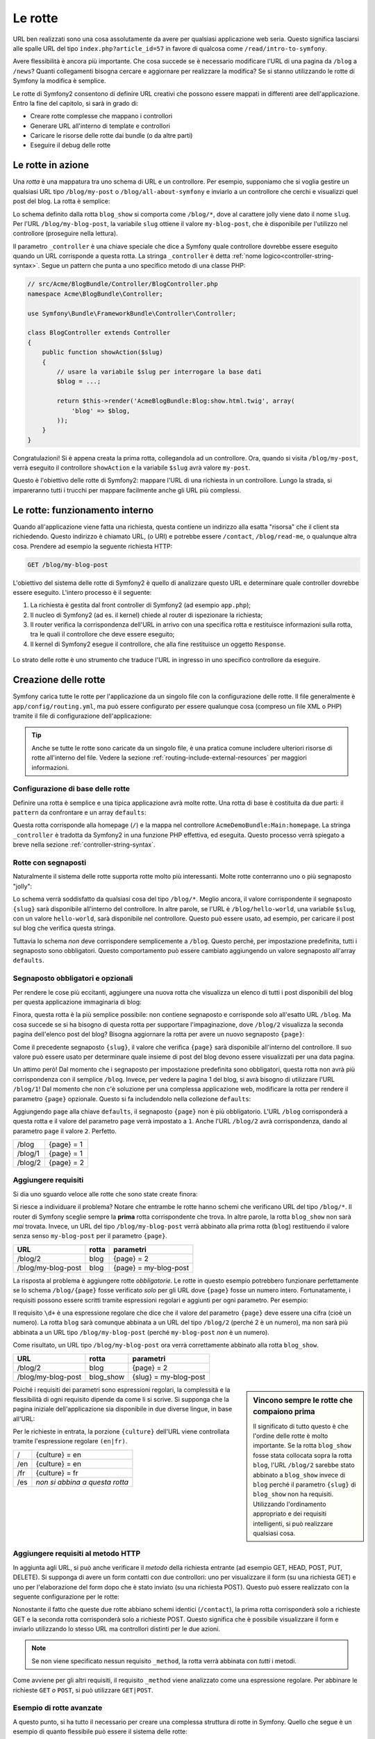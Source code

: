 .. index::
   single: Rotte

Le rotte
========

URL ben realizzati sono una cosa assolutamente da avere per qualsiasi applicazione web seria. Questo
significa lasciarsi alle spalle  URL del tipo ``index.php?article_id=57`` in favore
di qualcosa come ``/read/intro-to-symfony``.

Avere flessibilità è ancora più importante. Che cosa succede se è necessario modificare
l'URL di una pagina da ``/blog`` a ``/news``? Quanti collegamenti bisogna cercare
e aggiornare per realizzare la modifica? Se si stanno utilizzando le rotte di Symfony
la modifica è semplice.

Le rotte di Symfony2 consentono di definire URL creativi che possono essere mappati
in differenti aree dell'applicazione. Entro la fine del capitolo, si sarà in grado di:

* Creare rotte complesse che mappano i controllori
* Generare URL all'interno di template e controllori
* Caricare le risorse delle rotte dai bundle (o da altre parti) 
* Eseguire il debug delle rotte

.. index::
   single: Rotte; Basi

Le rotte in azione
------------------

Una *rotta* è una mappatura tra uno schema di URL e un controllore. Per esempio, supponiamo
che si voglia gestire un qualsiasi URL tipo ``/blog/my-post`` o ``/blog/all-about-symfony``
e inviarlo a un controllore che cerchi e visualizzi quel post del blog.
La rotta è semplice:

.. configuration-block::

    .. code-block:: yaml

        # app/config/routing.yml
        blog_show:
            pattern:   /blog/{slug}
            defaults:  { _controller: AcmeBlogBundle:Blog:show }

    .. code-block:: xml

        <!-- app/config/routing.xml -->
        <?xml version="1.0" encoding="UTF-8" ?>
        <routes xmlns="http://symfony.com/schema/routing"
            xmlns:xsi="http://www.w3.org/2001/XMLSchema-instance"
            xsi:schemaLocation="http://symfony.com/schema/routing http://symfony.com/schema/routing/routing-1.0.xsd">

            <route id="blog_show" pattern="/blog/{slug}">
                <default key="_controller">AcmeBlogBundle:Blog:show</default>
            </route>
        </routes>

    .. code-block:: php

        // app/config/routing.php
        use Symfony\Component\Routing\RouteCollection;
        use Symfony\Component\Routing\Route;

        $collection = new RouteCollection();
        $collection->add('blog_show', new Route('/blog/{slug}', array(
            '_controller' => 'AcmeBlogBundle:Blog:show',
        )));

        return $collection;

Lo schema definito dalla rotta ``blog_show`` si comporta come ``/blog/*``, dove
al carattere jolly viene dato il nome ``slug``. Per l'URL ``/blog/my-blog-post``,
la variabile ``slug`` ottiene il valore ``my-blog-post``, che è disponibile
per l'utilizzo nel controllore (proseguire nella lettura).

Il parametro ``_controller`` è una chiave speciale che dice a Symfony quale controllore
dovrebbe essere eseguito quando un URL corrisponde a questa rotta. La stringa ``_controller``
è detta :ref:`nome logico<controller-string-syntax>`. Segue un
pattern che punta a uno specifico metodo di una classe PHP:

.. code-block:: php

    // src/Acme/BlogBundle/Controller/BlogController.php
    namespace Acme\BlogBundle\Controller;

    use Symfony\Bundle\FrameworkBundle\Controller\Controller;

    class BlogController extends Controller
    {
        public function showAction($slug)
        {
            // usare la variabile $slug per interrogare la base dati
            $blog = ...;
            
            return $this->render('AcmeBlogBundle:Blog:show.html.twig', array(
                'blog' => $blog,
            ));
        }
    }

Congratulazioni! Si è appena creata la prima rotta, collegandola ad
un controllore. Ora, quando si visita ``/blog/my-post``, verrà eseguito il
controllore ``showAction`` e la variabile ``$slug`` avrà valore ``my-post``.

Questo è l'obiettivo delle rotte di Symfony2: mappare l'URL di una richiesta in un
controllore. Lungo la strada, si impareranno tutti i trucchi per mappare facilmente
anche gli URL più complessi. 

.. index::
   single: Rotte; Sotto il cofano

Le rotte: funzionamento interno
-------------------------------

Quando all'applicazione viene fatta una richiesta, questa contiene un indirizzo alla
esatta "risorsa" che il client sta richiedendo. Questo indirizzo è chiamato
URL, (o URI) e potrebbe essere ``/contact``, ``/blog/read-me``, o qualunque
altra cosa. Prendere ad esempio la seguente richiesta HTTP:

.. code-block:: text

    GET /blog/my-blog-post

L'obiettivo del sistema delle rotte di Symfony2 è quello di analizzare questo URL e determinare
quale controller dovrebbe essere eseguito. L'intero processo è il seguente:

#. La richiesta è gestita dal front controller di Symfony2 (ad esempio ``app.php``);

#. Il nucleo di Symfony2 (ad es. il kernel) chiede al router di ispezionare la richiesta;

#. Il router verifica la corrispondenza dell'URL in arrivo con una specifica rotta e restituisce informazioni
   sulla rotta, tra le quali il controllore che deve essere eseguito;

#. Il kernel di Symfony2 esegue il controllore, che alla fine restituisce
   un oggetto ``Response``.

.. figure:: /images/request-flow.png
   :align: center
   :alt: flusso della richiesta di Symfony2

   Lo strato delle rotte è uno strumento che traduce l'URL in ingresso in uno specifico
   controllore da eseguire.

.. index::
   single: Rotte; Creazione di rotte

Creazione delle rotte
---------------------

Symfony carica tutte le rotte per l'applicazione da un singolo file con la configurazione
delle rotte. Il file generalmente è ``app/config/routing.yml``, ma può essere configurato
per essere qualunque cosa (compreso un file XML o PHP) tramite il file di configurazione
dell'applicazione:

.. configuration-block::

    .. code-block:: yaml

        # app/config/config.yml
        framework:
            # ...
            router:        { resource: "%kernel.root_dir%/config/routing.yml" }

    .. code-block:: xml

        <!-- app/config/config.xml -->
        <framework:config ...>
            <!-- ... -->
            <framework:router resource="%kernel.root_dir%/config/routing.xml" />
        </framework:config>

    .. code-block:: php

        // app/config/config.php
        $container->loadFromExtension('framework', array(
            // ...
            'router'        => array('resource' => '%kernel.root_dir%/config/routing.php'),
        ));

.. tip::

    Anche se tutte le rotte sono caricate da un singolo file, è una pratica comune
    includere ulteriori risorse di rotte all'interno del file. Vedere
    la sezione :ref:`routing-include-external-resources` per maggiori informazioni.

Configurazione di base delle rotte
~~~~~~~~~~~~~~~~~~~~~~~~~~~~~~~~~~

Definire una rotta è semplice e una tipica applicazione avrà molte rotte.
Una rotta di base è costituita da due parti: il ``pattern`` da confrontare e un
array ``defaults``:

.. configuration-block::

    .. code-block:: yaml

        _welcome:
            pattern:   /
            defaults:  { _controller: AcmeDemoBundle:Main:homepage }

    .. code-block:: xml

        <?xml version="1.0" encoding="UTF-8" ?>

        <routes xmlns="http://symfony.com/schema/routing"
            xmlns:xsi="http://www.w3.org/2001/XMLSchema-instance"
            xsi:schemaLocation="http://symfony.com/schema/routing http://symfony.com/schema/routing/routing-1.0.xsd">

            <route id="_welcome" pattern="/">
                <default key="_controller">AcmeDemoBundle:Main:homepage</default>
            </route>

        </routes>

    ..  code-block:: php

        use Symfony\Component\Routing\RouteCollection;
        use Symfony\Component\Routing\Route;

        $collection = new RouteCollection();
        $collection->add('_welcome', new Route('/', array(
            '_controller' => 'AcmeDemoBundle:Main:homepage',
        )));

        return $collection;

Questa rotta corrisponde alla homepage (``/``) e la mappa nel controllore ``AcmeDemoBundle:Main:homepage``.
La stringa ``_controller`` è tradotta da Symfony2 in una
funzione PHP effettiva, ed eseguita. Questo processo verrà spiegato a breve
nella sezione :ref:`controller-string-syntax`.

.. index::
   single: Rotte; Segnaposti

Rotte con segnaposti
~~~~~~~~~~~~~~~~~~~~

Naturalmente il sistema delle rotte supporta rotte molto più interessanti. Molte
rotte conterranno uno o più segnaposto "jolly":

.. configuration-block::

    .. code-block:: yaml

        blog_show:
            pattern:   /blog/{slug}
            defaults:  { _controller: AcmeBlogBundle:Blog:show }

    .. code-block:: xml

        <?xml version="1.0" encoding="UTF-8" ?>

        <routes xmlns="http://symfony.com/schema/routing"
            xmlns:xsi="http://www.w3.org/2001/XMLSchema-instance"
            xsi:schemaLocation="http://symfony.com/schema/routing http://symfony.com/schema/routing/routing-1.0.xsd">

            <route id="blog_show" pattern="/blog/{slug}">
                <default key="_controller">AcmeBlogBundle:Blog:show</default>
            </route>
        </routes>

    .. code-block:: php

        use Symfony\Component\Routing\RouteCollection;
        use Symfony\Component\Routing\Route;

        $collection = new RouteCollection();
        $collection->add('blog_show', new Route('/blog/{slug}', array(
            '_controller' => 'AcmeBlogBundle:Blog:show',
        )));

        return $collection;

Lo schema verrà soddisfatto da qualsiasi cosa del tipo ``/blog/*``. Meglio ancora,
il valore corrispondente il segnaposto ``{slug}`` sarà disponibile all'interno del
controllore. In altre parole, se l'URL è ``/blog/hello-world``, una variabile ``$slug``,
con un valore ``hello-world``, sarà disponibile nel controllore.
Questo può essere usato, ad esempio, per caricare il post sul blog che verifica questa stringa.

Tuttavia lo schema *non* deve corrispondere semplicemente a ``/blog``. Questo perché,
per impostazione predefinita, tutti i segnaposto sono obbligatori. Questo comportamento può essere cambiato aggiungendo
un valore segnaposto all'array ``defaults``.

Segnaposto obbligatori e opzionali
~~~~~~~~~~~~~~~~~~~~~~~~~~~~~~~~~~

Per rendere le cose più eccitanti, aggiungere una nuova rotta che visualizza un elenco di tutti
i post disponibili del blog per questa applicazione immaginaria di blog:

.. configuration-block::

    .. code-block:: yaml

        blog:
            pattern:   /blog
            defaults:  { _controller: AcmeBlogBundle:Blog:index }

    .. code-block:: xml

        <?xml version="1.0" encoding="UTF-8" ?>

        <routes xmlns="http://symfony.com/schema/routing"
            xmlns:xsi="http://www.w3.org/2001/XMLSchema-instance"
            xsi:schemaLocation="http://symfony.com/schema/routing http://symfony.com/schema/routing/routing-1.0.xsd">

            <route id="blog" pattern="/blog">
                <default key="_controller">AcmeBlogBundle:Blog:index</default>
            </route>
        </routes>

    .. code-block:: php

        use Symfony\Component\Routing\RouteCollection;
        use Symfony\Component\Routing\Route;

        $collection = new RouteCollection();
        $collection->add('blog', new Route('/blog', array(
            '_controller' => 'AcmeBlogBundle:Blog:index',
        )));

        return $collection;

Finora, questa rotta è la più semplice possibile: non contiene segnaposto
e corrisponde solo all'esatto URL ``/blog``. Ma cosa succede se si ha bisogno di questa rotta
per supportare l'impaginazione, dove ``/blog/2`` visualizza la seconda pagina dell'elenco post
del blog? Bisogna aggiornare la rotta per avere un nuovo segnaposto ``{page}``:

.. configuration-block::

    .. code-block:: yaml

        blog:
            pattern:   /blog/{page}
            defaults:  { _controller: AcmeBlogBundle:Blog:index }

    .. code-block:: xml

        <?xml version="1.0" encoding="UTF-8" ?>

        <routes xmlns="http://symfony.com/schema/routing"
            xmlns:xsi="http://www.w3.org/2001/XMLSchema-instance"
            xsi:schemaLocation="http://symfony.com/schema/routing http://symfony.com/schema/routing/routing-1.0.xsd">

            <route id="blog" pattern="/blog/{page}">
                <default key="_controller">AcmeBlogBundle:Blog:index</default>
            </route>
        </routes>

    .. code-block:: php

        use Symfony\Component\Routing\RouteCollection;
        use Symfony\Component\Routing\Route;

        $collection = new RouteCollection();
        $collection->add('blog', new Route('/blog/{page}', array(
            '_controller' => 'AcmeBlogBundle:Blog:index',
        )));

        return $collection;

Come il precedente segnaposto ``{slug}``, il valore che verifica ``{page}``
sarà disponibile all'interno del controllore. Il suo valore può essere usato per determinare quale
insieme di post del blog devono essere visualizzati per una data pagina.

Un attimo però! Dal momento che i segnaposto per impostazione predefinita sono obbligatori, questa rotta non
avrà più corrispondenza con il semplice ``/blog``. Invece, per vedere la pagina 1 del blog,
si avrà bisogno di utilizzare l'URL ``/blog/1``! Dal momento che non c'è soluzione per una complessa applicazione
web, modificare la rotta per rendere il parametro ``{page}`` opzionale.
Questo si fa includendolo nella collezione ``defaults``:

.. configuration-block::

    .. code-block:: yaml

        blog:
            pattern:   /blog/{page}
            defaults:  { _controller: AcmeBlogBundle:Blog:index, page: 1 }

    .. code-block:: xml

        <?xml version="1.0" encoding="UTF-8" ?>

        <routes xmlns="http://symfony.com/schema/routing"
            xmlns:xsi="http://www.w3.org/2001/XMLSchema-instance"
            xsi:schemaLocation="http://symfony.com/schema/routing http://symfony.com/schema/routing/routing-1.0.xsd">

            <route id="blog" pattern="/blog/{page}">
                <default key="_controller">AcmeBlogBundle:Blog:index</default>
                <default key="page">1</default>
            </route>
        </routes>

    .. code-block:: php

        use Symfony\Component\Routing\RouteCollection;
        use Symfony\Component\Routing\Route;

        $collection = new RouteCollection();
        $collection->add('blog', new Route('/blog/{page}', array(
            '_controller' => 'AcmeBlogBundle:Blog:index',
            'page' => 1,
        )));

        return $collection;

Aggiungendo ``page`` alla chiave ``defaults``, il segnaposto ``{page}`` non è
più obbligatorio. L'URL ``/blog`` corrisponderà a questa rotta e il valore del
parametro ``page`` verrà impostato a ``1``. Anche l'URL ``/blog/2`` avrà
corrispondenza, dando al parametro ``page`` il valore ``2``. Perfetto.

+---------+------------+
| /blog   | {page} = 1 |
+---------+------------+
| /blog/1 | {page} = 1 |
+---------+------------+
| /blog/2 | {page} = 2 |
+---------+------------+

.. index::
   single: Rotte; Requisiti

Aggiungere requisiti
~~~~~~~~~~~~~~~~~~~~

Si dia uno sguardo veloce alle rotte che sono state create finora:

.. configuration-block::

    .. code-block:: yaml

        blog:
            pattern:   /blog/{page}
            defaults:  { _controller: AcmeBlogBundle:Blog:index, page: 1 }

        blog_show:
            pattern:   /blog/{slug}
            defaults:  { _controller: AcmeBlogBundle:Blog:show }

    .. code-block:: xml

        <?xml version="1.0" encoding="UTF-8" ?>

        <routes xmlns="http://symfony.com/schema/routing"
            xmlns:xsi="http://www.w3.org/2001/XMLSchema-instance"
            xsi:schemaLocation="http://symfony.com/schema/routing http://symfony.com/schema/routing/routing-1.0.xsd">

            <route id="blog" pattern="/blog/{page}">
                <default key="_controller">AcmeBlogBundle:Blog:index</default>
                <default key="page">1</default>
            </route>

            <route id="blog_show" pattern="/blog/{slug}">
                <default key="_controller">AcmeBlogBundle:Blog:show</default>
            </route>
        </routes>

    .. code-block:: php

        use Symfony\Component\Routing\RouteCollection;
        use Symfony\Component\Routing\Route;

        $collection = new RouteCollection();
        $collection->add('blog', new Route('/blog/{page}', array(
            '_controller' => 'AcmeBlogBundle:Blog:index',
            'page' => 1,
        )));

        $collection->add('blog_show', new Route('/blog/{show}', array(
            '_controller' => 'AcmeBlogBundle:Blog:show',
        )));

        return $collection;

Si riesce a individuare il problema? Notare che entrambe le rotte hanno schemi che verificano
URL del tipo ``/blog/*``. Il router di Symfony sceglie sempre la
**prima** rotta corrispondente che trova. In altre parole, la rotta ``blog_show``
non sarà *mai* trovata. Invece, un URL del tipo ``/blog/my-blog-post`` verrà abbinato
alla prima rotta (``blog``) restituendo il valore senza senso ``my-blog-post``
per il parametro ``{page}``.

+--------------------+-------+-----------------------+
| URL                | rotta | parametri             |
+====================+=======+=======================+
| /blog/2            | blog  | {page} = 2            |
+--------------------+-------+-----------------------+
| /blog/my-blog-post | blog  | {page} = my-blog-post |
+--------------------+-------+-----------------------+

La risposta al problema è aggiungere rotte *obbligatorie*. Le rotte in questo
esempio potrebbero funzionare perfettamente se lo schema ``/blog/{page}`` fosse verificato *solo*
per gli URL dove ``{page}`` fosse un numero intero. Fortunatamente, i requisiti possono essere scritti tramite
espressioni regolari e aggiunti per ogni parametro. Per esempio:

.. configuration-block::

    .. code-block:: yaml

        blog:
            pattern:   /blog/{page}
            defaults:  { _controller: AcmeBlogBundle:Blog:index, page: 1 }
            requirements:
                page:  \d+

    .. code-block:: xml

        <?xml version="1.0" encoding="UTF-8" ?>

        <routes xmlns="http://symfony.com/schema/routing"
            xmlns:xsi="http://www.w3.org/2001/XMLSchema-instance"
            xsi:schemaLocation="http://symfony.com/schema/routing http://symfony.com/schema/routing/routing-1.0.xsd">

            <route id="blog" pattern="/blog/{page}">
                <default key="_controller">AcmeBlogBundle:Blog:index</default>
                <default key="page">1</default>
                <requirement key="page">\d+</requirement>
            </route>
        </routes>

    .. code-block:: php

        use Symfony\Component\Routing\RouteCollection;
        use Symfony\Component\Routing\Route;

        $collection = new RouteCollection();
        $collection->add('blog', new Route('/blog/{page}', array(
            '_controller' => 'AcmeBlogBundle:Blog:index',
            'page' => 1,
        ), array(
            'page' => '\d+',
        )));

        return $collection;

Il requisito ``\d+`` è una espressione regolare che dice che il valore del
parametro ``{page}`` deve essere una cifra (cioè un numero). La rotta ``blog``
sarà comunque abbinata a un URL del tipo ``/blog/2`` (perché 2 è un numero), ma
non sarà più abbinata a un URL tipo ``/blog/my-blog-post`` (perché ``my-blog-post``
*non* è un numero).

Come risultato, un URL tipo ``/blog/my-blog-post`` ora verrà correttamente abbinato alla
rotta ``blog_show``.

+--------------------+-----------+-----------------------+
| URL                | rotta     | parametri             |
+====================+===========+=======================+
| /blog/2            | blog      | {page} = 2            |
+--------------------+-----------+-----------------------+
| /blog/my-blog-post | blog_show | {slug} = my-blog-post |
+--------------------+-----------+-----------------------+

.. sidebar:: Vincono sempre le rotte che compaiono prima

    Il significato di tutto questo è che l'ordine delle rotte è molto importante.
    Se la rotta ``blog_show`` fosse stata collocata sopra la rotta ``blog``,
    l'URL ``/blog/2`` sarebbe stato abbinato a ``blog_show`` invece di ``blog`` perché
    il parametro ``{slug}`` di ``blog_show`` non ha requisiti. Utilizzando l'ordinamento
    appropriato e dei requisiti intelligenti, si può realizzare qualsiasi cosa.

Poiché i requisiti dei parametri sono espressioni regolari, la complessità
e la flessibilità di ogni requisito dipende da come li si scrive. Si supponga che la pagina
iniziale dell'applicazione sia disponibile in due diverse lingue, in base
all'URL:

.. configuration-block::

    .. code-block:: yaml

        homepage:
            pattern:   /{culture}
            defaults:  { _controller: AcmeDemoBundle:Main:homepage, culture: en }
            requirements:
                culture:  en|fr

    .. code-block:: xml

        <?xml version="1.0" encoding="UTF-8" ?>

        <routes xmlns="http://symfony.com/schema/routing"
            xmlns:xsi="http://www.w3.org/2001/XMLSchema-instance"
            xsi:schemaLocation="http://symfony.com/schema/routing http://symfony.com/schema/routing/routing-1.0.xsd">

            <route id="homepage" pattern="/{culture}">
                <default key="_controller">AcmeDemoBundle:Main:homepage</default>
                <default key="culture">en</default>
                <requirement key="culture">en|fr</requirement>
            </route>
        </routes>

    .. code-block:: php

        use Symfony\Component\Routing\RouteCollection;
        use Symfony\Component\Routing\Route;

        $collection = new RouteCollection();
        $collection->add('homepage', new Route('/{culture}', array(
            '_controller' => 'AcmeDemoBundle:Main:homepage',
            'culture' => 'en',
        ), array(
            'culture' => 'en|fr',
        )));

        return $collection;

Per le richieste in entrata, la porzione ``{culture}`` dell'URL viene controllata tramite
l'espressione regolare ``(en|fr)``.

+-----+--------------------------------+
| /   | {culture} = en                 |
+-----+--------------------------------+
| /en | {culture} = en                 |
+-----+--------------------------------+
| /fr | {culture} = fr                 |
+-----+--------------------------------+
| /es | *non si abbina a questa rotta* |
+-----+--------------------------------+

.. index::
   single: Rotte; Requisiti di metodi

Aggiungere requisiti al metodo HTTP
~~~~~~~~~~~~~~~~~~~~~~~~~~~~~~~~~~~

In aggiunta agli URL, si può anche verificare il *metodo* della richiesta
entrante (ad esempio GET, HEAD, POST, PUT, DELETE). Si supponga di avere un form contatti
con due controllori: uno per visualizzare il form (su una richiesta GET) e uno
per l'elaborazione del form dopo che è stato inviato (su una richiesta POST). Questo può
essere realizzato con la seguente configurazione per le rotte:

.. configuration-block::

    .. code-block:: yaml

        contact:
            pattern:  /contact
            defaults: { _controller: AcmeDemoBundle:Main:contact }
            requirements:
                _method:  GET

        contact_process:
            pattern:  /contact
            defaults: { _controller: AcmeDemoBundle:Main:contactProcess }
            requirements:
                _method:  POST

    .. code-block:: xml

        <?xml version="1.0" encoding="UTF-8" ?>

        <routes xmlns="http://symfony.com/schema/routing"
            xmlns:xsi="http://www.w3.org/2001/XMLSchema-instance"
            xsi:schemaLocation="http://symfony.com/schema/routing http://symfony.com/schema/routing/routing-1.0.xsd">

            <route id="contact" pattern="/contact">
                <default key="_controller">AcmeDemoBundle:Main:contact</default>
                <requirement key="_method">GET</requirement>
            </route>

            <route id="contact_process" pattern="/contact">
                <default key="_controller">AcmeDemoBundle:Main:contactProcess</default>
                <requirement key="_method">POST</requirement>
            </route>
        </routes>

    .. code-block:: php

        use Symfony\Component\Routing\RouteCollection;
        use Symfony\Component\Routing\Route;

        $collection = new RouteCollection();
        $collection->add('contact', new Route('/contact', array(
            '_controller' => 'AcmeDemoBundle:Main:contact',
        ), array(
            '_method' => 'GET',
        )));

        $collection->add('contact_process', new Route('/contact', array(
            '_controller' => 'AcmeDemoBundle:Main:contactProcess',
        ), array(
            '_method' => 'POST',
        )));

        return $collection;

Nonostante il fatto che queste due rotte abbiano schemi identici (``/contact``),
la prima rotta corrisponderà solo a richieste GET e la seconda rotta corrisponderà
solo a richieste POST. Questo significa che è possibile visualizzare il form e inviarlo
utilizzando lo stesso URL ma controllori distinti per le due azioni.

.. note::
    Se non viene specificato nessun requisito ``_method``, la rotta verrà abbinata
    con *tutti* i metodi.

Come avviene per gli altri requisiti, il requisito ``_method`` viene analizzato come una espressione
regolare. Per abbinare le richieste ``GET`` *o* ``POST``, si può utilizzare ``GET|POST``.

.. index::
   single: Rotte; Esempio avanzato
   single: Rotte; Parametro _format

.. _advanced-routing-example:

Esempio di rotte avanzate
~~~~~~~~~~~~~~~~~~~~~~~~~

A questo punto, si ha tutto il necessario per creare una complessa struttura
di rotte in Symfony. Quello che segue è un esempio di quanto flessibile
può essere il sistema delle rotte:

.. configuration-block::

    .. code-block:: yaml

        article_show:
          pattern:  /articles/{culture}/{year}/{title}.{_format}
          defaults: { _controller: AcmeDemoBundle:Article:show, _format: html }
          requirements:
              culture:  en|fr
              _format:  html|rss
              year:     \d+

    .. code-block:: xml

        <?xml version="1.0" encoding="UTF-8" ?>

        <routes xmlns="http://symfony.com/schema/routing"
            xmlns:xsi="http://www.w3.org/2001/XMLSchema-instance"
            xsi:schemaLocation="http://symfony.com/schema/routing http://symfony.com/schema/routing/routing-1.0.xsd">

            <route id="article_show" pattern="/articles/{culture}/{year}/{title}.{_format}">
                <default key="_controller">AcmeDemoBundle:Article:show</default>
                <default key="_format">html</default>
                <requirement key="culture">en|fr</requirement>
                <requirement key="_format">html|rss</requirement>
                <requirement key="year">\d+</requirement>
            </route>
        </routes>

    .. code-block:: php

        use Symfony\Component\Routing\RouteCollection;
        use Symfony\Component\Routing\Route;

        $collection = new RouteCollection();
        $collection->add('homepage', new Route('/articles/{culture}/{year}/{title}.{_format}', array(
            '_controller' => 'AcmeDemoBundle:Article:show',
            '_format' => 'html',
        ), array(
            'culture' => 'en|fr',
            '_format' => 'html|rss',
            'year' => '\d+',
        )));

        return $collection;

Come si sarà visto, questa rotta verrà soddisfatta solo quando la porzione ``{culture}``
dell'URL è ``en`` o ``fr`` e se ``{year}`` è un numero. Questa
rotta mostra anche come sia possibile utilizzare un punto tra i segnaposto al posto di
una barra. Gli URL corrispondenti a questa rotta potrebbero essere del tipo:

 * ``/articles/en/2010/my-post``
 * ``/articles/fr/2010/my-post.rss``

.. _book-routing-format-param:

.. sidebar:: Il parametro speciale ``_format`` per le rotte

    Questo esempio mette in evidenza lo speciale parametro per le rotte ``_format``.
    Quando si utilizza questo parametro, il valore cercato diventa il "formato della richiesta"
    dell'oggetto ``Request``. In definitiva, il formato della richiesta è usato per
    cose tipo impostare il ``Content-Type`` della risposta (per esempio una richiesta
    di formato ``json`` si traduce in un ``Content-Type`` con valore ``application/json``).
    Può essere utilizzato anche nel controllore per rendere un template diverso
    per ciascun valore di ``_format``. Il parametro ``_format`` è un modo molto potente
    per rendere lo stesso contenuto in formati diversi.

Parametri speciali per le rotte
~~~~~~~~~~~~~~~~~~~~~~~~~~~~~~~

Come si è visto, ogni parametro della rotta o valore predefinito è disponibile
come parametro nel metodo del controllore. Inoltre, ci sono tre parametri
speciali: ciascuno aggiunge una funzionalità all'interno dell'applicazione:

* ``_controller``: Come si è visto, questo parametro viene utilizzato per determinare quale
  controllore viene eseguito quando viene trovata la rotta;

* ``_format``: Utilizzato per impostare il formato della richiesta (:ref:`per saperne di più<book-routing-format-param>`);

* ``_locale``: Utilizzato per impostare il locale sulla richiesta (:ref:`per saperne di più<book-translation-locale-url>`);

.. tip::

    Se si usa il parametro ``_locale`` in una rotta, il valore sarà memorizzato
    nella sessione, in modo che le richieste successive lo mantengano.

.. index::
   single: Rotte; Controllori
   single: Controllore; Formato dei nomi delle stringhe

.. _controller-string-syntax:

Schema per il nome dei controllori
----------------------------------

Ogni rotta deve avere un parametro ``_controller``, che determina quale
controllore dovrebbe essere eseguito quando si accoppia la rotta. Questo parametro
utilizza un semplice schema stringa, chiamato *nome logico del controllore*, che
Symfony mappa in uno specifico metodo PHP di una certa classe. Lo schema ha tre parti,
ciascuna separata da due punti:

    **bundle**:**controllore**:**azione**

Per esempio, se ``_controller`` ha valore ``AcmeBlogBundle:Blog:show`` significa:

+----------------+------------------------+-----------------+
| Bundle         | Classe del controllore | Nome del metodo |
+================+========================+=================+
| AcmeBlogBundle | BlogController         | showAction      |
+----------------+------------------------+-----------------+

Il controllore potrebbe essere simile a questo:

.. code-block:: php

    // src/Acme/BlogBundle/Controller/BlogController.php
    namespace Acme\BlogBundle\Controller;

    use Symfony\Bundle\FrameworkBundle\Controller\Controller;
    
    class BlogController extends Controller
    {
        public function showAction($slug)
        {
            // ...
        }
    }

Si noti che Symfony aggiunge la stringa ``Controller`` al nome della classe (``Blog``
=> ``BlogController``) e ``Action`` al nome del metodo (``show`` => ``showAction``).

Si potrebbe anche fare riferimento a questo controllore con il nome completo di classe
e metodo: ``Acme\BlogBundle\Controller\BlogController::showAction``.
Ma seguendo alcune semplici convenzioni, il nome logico è più conciso
e permette una maggiore flessibilità.

.. note::

   Oltre all'utilizzo del nome logico o il nome completo della classe,
   Symfony supporta un terzo modo per fare riferimento a un controllore. Questo metodo
   utilizza solo un separatore due punti (ad esempio ``nome_servizio:indexAction``) e
   fa riferimento al controllore come un servizio (vedere :doc:`/cookbook/controller/service`).

Parametri delle rotte e parametri del controllore
-------------------------------------------------

I parametri delle rotte (ad esempio ``{slug}``) sono particolarmente importanti perché
ciascuno è reso disponibile come parametro al metodo del controllore:

.. code-block:: php

    public function showAction($slug)
    {
      // ...
    }

In realtà, l'intera collezione ``defaults`` viene unita con i valori del
parametro per formare un singolo array. Ogni chiave di questo array è disponibile come
parametro sul controllore.

In altre parole, per ogni parametro del metodo del controllore, Symfony cerca
per un parametro della rotta con quel nome e assegna il suo valore a tale parametro.
Nell'esempio avanzato di cui sopra, qualsiasi combinazioni (in qualsiasi ordine) delle seguenti variabili
potrebbe essere usati come parametri per il metodo ``showAction()``:

* ``$culture``
* ``$year``
* ``$title``
* ``$_format``
* ``$_controller``

Dal momento che il segnaposto e la collezione ``defaults`` vengono uniti insieme, è disponibile
anche la variabile ``$_controller``. Per una trattazione più dettagliata,
vedere :ref:`route-parameters-controller-arguments`.

.. tip::

    È inoltre possibile utilizzare una variabile speciale ``$_route``, che è impostata sul
    nome della rotta che è stata abbinata.

.. index::
   single: Rotte; Importare risorse per le rotte

.. _routing-include-external-resources:

Includere risorse esterne per le rotte
--------------------------------------

Tutte le rotte vengono caricate attraverso un singolo file di configurazione, generalmente ``app/config/routing.yml``
(vedere `Creazione delle rotte`_ sopra). In genere, però, si desidera caricare le rotte
da altri posti, come un file di rotte presente all'interno di un bundle. Questo può
essere fatto "importando" il file:

.. configuration-block::

    .. code-block:: yaml

        # app/config/routing.yml
        acme_hello:
            resource: "@AcmeHelloBundle/Resources/config/routing.yml"

    .. code-block:: xml

        <!-- app/config/routing.xml -->
        <?xml version="1.0" encoding="UTF-8" ?>

        <routes xmlns="http://symfony.com/schema/routing"
            xmlns:xsi="http://www.w3.org/2001/XMLSchema-instance"
            xsi:schemaLocation="http://symfony.com/schema/routing http://symfony.com/schema/routing/routing-1.0.xsd">

            <import resource="@AcmeHelloBundle/Resources/config/routing.xml" />
        </routes>

    .. code-block:: php

        // app/config/routing.php
        use Symfony\Component\Routing\RouteCollection;

        $collection = new RouteCollection();
        $collection->addCollection($loader->import("@AcmeHelloBundle/Resources/config/routing.php"));

        return $collection;

.. note::

   Quando si importano le risorse in formato YAML, la chiave (ad esempio ``acme_hello``) non ha senso.
   Basta essere sicuri che sia unica, in modo che nessun'altra linea la sovrascriva.

La chiave ``resource`` carica la data risorsa di rotte. In questo esempio
la risorsa è il percorso completo di un file, dove la sintassi scorciatoia
``@AcmeHelloBundle`` viene risolta con il percorso del bundle. Il file importato potrebbe essere
tipo questo:

.. configuration-block::

    .. code-block:: yaml

        # src/Acme/HelloBundle/Resources/config/routing.yml
       acme_hello:
            pattern:  /hello/{name}
            defaults: { _controller: AcmeHelloBundle:Hello:index }

    .. code-block:: xml

        <!-- src/Acme/HelloBundle/Resources/config/routing.xml -->
        <?xml version="1.0" encoding="UTF-8" ?>

        <routes xmlns="http://symfony.com/schema/routing"
            xmlns:xsi="http://www.w3.org/2001/XMLSchema-instance"
            xsi:schemaLocation="http://symfony.com/schema/routing http://symfony.com/schema/routing/routing-1.0.xsd">

            <route id="acme_hello" pattern="/hello/{name}">
                <default key="_controller">AcmeHelloBundle:Hello:index</default>
            </route>
        </routes>

    .. code-block:: php

        // src/Acme/HelloBundle/Resources/config/routing.php
        use Symfony\Component\Routing\RouteCollection;
        use Symfony\Component\Routing\Route;

        $collection = new RouteCollection();
        $collection->add('acme_hello', new Route('/hello/{name}', array(
            '_controller' => 'AcmeHelloBundle:Hello:index',
        )));

        return $collection;

Le rotte di questo file sono analizzate e caricate nello stesso modo del file
principale delle rotte.

Prefissare le rotte importate
~~~~~~~~~~~~~~~~~~~~~~~~~~~~~

Si può anche scegliere di fornire un "prefisso" per le rotte importate. Per esempio,
si supponga di volere che la rotta ``acme_hello`` abbia uno schema finale con ``/admin/hello/{name}``
invece di ``/hello/{name}``:

.. configuration-block::

    .. code-block:: yaml

        # app/config/routing.yml
        acme_hello:
            resource: "@AcmeHelloBundle/Resources/config/routing.yml"
            prefix:   /admin

    .. code-block:: xml

        <!-- app/config/routing.xml -->
        <?xml version="1.0" encoding="UTF-8" ?>

        <routes xmlns="http://symfony.com/schema/routing"
            xmlns:xsi="http://www.w3.org/2001/XMLSchema-instance"
            xsi:schemaLocation="http://symfony.com/schema/routing http://symfony.com/schema/routing/routing-1.0.xsd">

            <import resource="@AcmeHelloBundle/Resources/config/routing.xml" prefix="/admin" />
        </routes>

    .. code-block:: php

        // app/config/routing.php
        use Symfony\Component\Routing\RouteCollection;

        $collection = new RouteCollection();
        $collection->addCollection($loader->import("@AcmeHelloBundle/Resources/config/routing.php"), '/admin');

        return $collection;

La stringa ``/admin`` ora verrà preposta allo schema di ogni rotta
caricata dalla nuova risorsa delle rotte.

.. index::
   single: Rotte; Debug

Visualizzare e fare il debug delle rotte
----------------------------------------

L'aggiunta e la personalizzazione di rotte è utile, ma lo è anche essere in grado di visualizzare
e recuperare informazioni dettagliate sulle rotte. Il modo migliore per vedere tutte le rotte
dell'applicazione è tramite il comando di console ``router:debug``. Eseguire
il comando scrivendo il codice seguente dalla cartella radice del progetto

.. code-block:: bash

    php app/console router:debug

Il comando visualizzerà un utile elenco di *tutte* le rotte configurate
nell'applicazione:

.. code-block:: text

    homepage              ANY       /
    contact               GET       /contact
    contact_process       POST      /contact
    article_show          ANY       /articles/{culture}/{year}/{title}.{_format}
    blog                  ANY       /blog/{page}
    blog_show             ANY       /blog/{slug}

Inoltre è possibile ottenere informazioni molto specifiche su una singola rotta mettendo
il nome della rotta dopo il comando:

.. code-block:: bash

    $ php app/console router:debug article_show

.. versionadded:: 2.1
    Il comando ``router:match`` è stato aggiunto in Symfony 2.1

Si può verificare quale rotta, se esiste, corrisponda a un percorso, usando il comando
``router:match``:

.. code-block:: bash

    $ php app/console router:match /articles/en/2012/article.rss
    Route "article_show" matches

.. index::
   single: Rotte; Generazione di URL

Generazione degli URL
---------------------

Il sistema delle rotte dovrebbe anche essere usato per generare gli URL. In realtà, il routing
è un sistema bidirezionale: mappa l'URL in un controllore + parametri e
una rotta + parametri di nuovo in un URL. I metodi
:method:`Symfony\\Component\\Routing\\Router::match` e
:method:`Symfony\\Component\\Routing\\Router::generate` formano questo sistema
bidirezionale. Si prenda la rotta dell'esempio precedente ``blog_show``::

    $params = $router->match('/blog/my-blog-post');
    // array('slug' => 'my-blog-post', '_controller' => 'AcmeBlogBundle:Blog:show')

    $uri = $router->generate('blog_show', array('slug' => 'my-blog-post'));
    // /blog/my-blog-post

Per generare un URL, è necessario specificare il nome della rotta (ad esempio ``blog_show``)
ed eventuali caratteri jolly (ad esempio ``slug = my-blog-post``) usati nello schema  per
questa rotta. Con queste informazioni, qualsiasi URL può essere generata facilmente:

.. code-block:: php

    class MainController extends Controller
    {
        public function showAction($slug)
        {
          // ...

          $url = $this->get('router')->generate('blog_show', array('slug' => 'my-blog-post'));
        }
    }

In una sezione successiva, si imparerà a generare URL dall'interno di un template.

.. tip::

    Se la propria applicazione usa richieste AJAX, si potrebbe voler
    generare URL in JavaScript, che siano basate sulla propria configurazione delle rotte.
    Usando `FOSJsRoutingBundle`_, lo si può fare:
    
    .. code-block:: javascript
    
        var url = Routing.generate('blog_show', { "slug": 'my-blog-post});

    Per ultetiori informazioni, vedere la documentazione del bundle.

.. index::
   single: Rotte; URL assoluti

Generare URL assoluti
~~~~~~~~~~~~~~~~~~~~~

Per impostazione predefinita, il router genera URL relativi (ad esempio ``/blog``). Per generare
un URL assoluto, è sufficiente passare ``true`` come terzo parametro del metodo
``generate()``:

.. code-block:: php

    $router->generate('blog_show', array('slug' => 'my-blog-post'), true);
    // http://www.example.com/blog/my-blog-post

.. note::

    L'host che viene usato quando si genera un URL assoluto è l'host
    dell'oggetto ``Request`` corrente. Questo viene rilevato automaticamente in base
    alle informazioni sul server fornite da PHP. Quando si generano URL assolute per
    script che devono essere eseguiti da riga di comando, sarà necessario impostare manualmente l'host
    desiderato sull'oggetto ``Request``:
    
    .. code-block:: php
    
        $router->getContext()->setHost('www.example.com');

.. index::
   single: Rotte; Generare URL in un template

Generare URL con query string
~~~~~~~~~~~~~~~~~~~~~~~~~~~~~

Il metodo ``generate`` accetta un array di valori jolly per generare l'URI.
Ma se si passano quelli extra, saranno aggiunti all'URI come query string::

    $router->generate('blog', array('page' => 2, 'category' => 'Symfony'));
    // /blog/2?category=Symfony

Generare URL da un template
~~~~~~~~~~~~~~~~~~~~~~~~~~~~~~~

Il luogo più comune per generare un URL è all'interno di un template quando si creano i collegamenti
tra le varie pagine dell'applicazione. Questo viene fatto esattamente come prima, ma utilizzando
una funzione helper per i template:

.. configuration-block::

    .. code-block:: html+jinja

        <a href="{{ path('blog_show', { 'slug': 'my-blog-post' }) }}">
          Read this blog post.
        </a>

    .. code-block:: php

        <a href="<?php echo $view['router']->generate('blog_show', array('slug' => 'my-blog-post')) ?>">
            Read this blog post.
        </a>

Possono anche essere generati gli URL assoluti.

.. configuration-block::

    .. code-block:: html+jinja

        <a href="{{ url('blog_show', { 'slug': 'my-blog-post' }) }}">
          Read this blog post.
        </a>

    .. code-block:: php

        <a href="<?php echo $view['router']->generate('blog_show', array('slug' => 'my-blog-post'), true) ?>">
            Read this blog post.
        </a>

Riassunto
---------

Il routing è un sistema per mappare l'URL delle richieste in arrivo in una funzione
controllore che dovrebbe essere chiamata a processare la richiesta. Il tutto
permette sia di creare URL "belle" che di mantenere la funzionalità dell'applicazione
disaccoppiata da questi URL. Il routing è un meccanismo bidirezionale, nel senso che
dovrebbe anche essere utilizzato per generare gli URL.

Imparare di più dal ricettario
------------------------------

* :doc:`/cookbook/routing/scheme`

.. _`FOSJsRoutingBundle`: https://github.com/FriendsOfSymfony/FOSJsRoutingBundle
